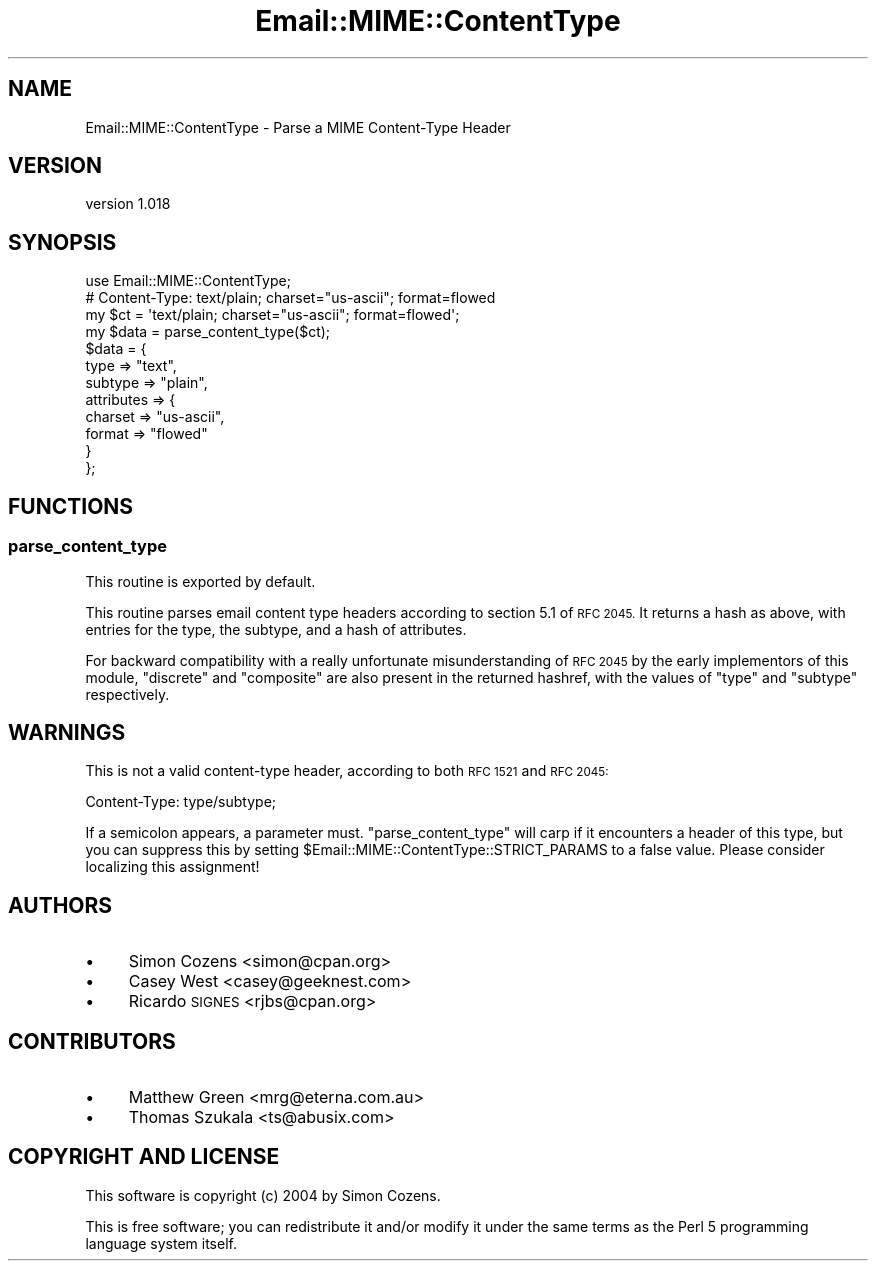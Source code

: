 .\" Automatically generated by Pod::Man 2.28 (Pod::Simple 3.28)
.\"
.\" Standard preamble:
.\" ========================================================================
.de Sp \" Vertical space (when we can't use .PP)
.if t .sp .5v
.if n .sp
..
.de Vb \" Begin verbatim text
.ft CW
.nf
.ne \\$1
..
.de Ve \" End verbatim text
.ft R
.fi
..
.\" Set up some character translations and predefined strings.  \*(-- will
.\" give an unbreakable dash, \*(PI will give pi, \*(L" will give a left
.\" double quote, and \*(R" will give a right double quote.  \*(C+ will
.\" give a nicer C++.  Capital omega is used to do unbreakable dashes and
.\" therefore won't be available.  \*(C` and \*(C' expand to `' in nroff,
.\" nothing in troff, for use with C<>.
.tr \(*W-
.ds C+ C\v'-.1v'\h'-1p'\s-2+\h'-1p'+\s0\v'.1v'\h'-1p'
.ie n \{\
.    ds -- \(*W-
.    ds PI pi
.    if (\n(.H=4u)&(1m=24u) .ds -- \(*W\h'-12u'\(*W\h'-12u'-\" diablo 10 pitch
.    if (\n(.H=4u)&(1m=20u) .ds -- \(*W\h'-12u'\(*W\h'-8u'-\"  diablo 12 pitch
.    ds L" ""
.    ds R" ""
.    ds C` ""
.    ds C' ""
'br\}
.el\{\
.    ds -- \|\(em\|
.    ds PI \(*p
.    ds L" ``
.    ds R" ''
.    ds C`
.    ds C'
'br\}
.\"
.\" Escape single quotes in literal strings from groff's Unicode transform.
.ie \n(.g .ds Aq \(aq
.el       .ds Aq '
.\"
.\" If the F register is turned on, we'll generate index entries on stderr for
.\" titles (.TH), headers (.SH), subsections (.SS), items (.Ip), and index
.\" entries marked with X<> in POD.  Of course, you'll have to process the
.\" output yourself in some meaningful fashion.
.\"
.\" Avoid warning from groff about undefined register 'F'.
.de IX
..
.nr rF 0
.if \n(.g .if rF .nr rF 1
.if (\n(rF:(\n(.g==0)) \{
.    if \nF \{
.        de IX
.        tm Index:\\$1\t\\n%\t"\\$2"
..
.        if !\nF==2 \{
.            nr % 0
.            nr F 2
.        \}
.    \}
.\}
.rr rF
.\"
.\" Accent mark definitions (@(#)ms.acc 1.5 88/02/08 SMI; from UCB 4.2).
.\" Fear.  Run.  Save yourself.  No user-serviceable parts.
.    \" fudge factors for nroff and troff
.if n \{\
.    ds #H 0
.    ds #V .8m
.    ds #F .3m
.    ds #[ \f1
.    ds #] \fP
.\}
.if t \{\
.    ds #H ((1u-(\\\\n(.fu%2u))*.13m)
.    ds #V .6m
.    ds #F 0
.    ds #[ \&
.    ds #] \&
.\}
.    \" simple accents for nroff and troff
.if n \{\
.    ds ' \&
.    ds ` \&
.    ds ^ \&
.    ds , \&
.    ds ~ ~
.    ds /
.\}
.if t \{\
.    ds ' \\k:\h'-(\\n(.wu*8/10-\*(#H)'\'\h"|\\n:u"
.    ds ` \\k:\h'-(\\n(.wu*8/10-\*(#H)'\`\h'|\\n:u'
.    ds ^ \\k:\h'-(\\n(.wu*10/11-\*(#H)'^\h'|\\n:u'
.    ds , \\k:\h'-(\\n(.wu*8/10)',\h'|\\n:u'
.    ds ~ \\k:\h'-(\\n(.wu-\*(#H-.1m)'~\h'|\\n:u'
.    ds / \\k:\h'-(\\n(.wu*8/10-\*(#H)'\z\(sl\h'|\\n:u'
.\}
.    \" troff and (daisy-wheel) nroff accents
.ds : \\k:\h'-(\\n(.wu*8/10-\*(#H+.1m+\*(#F)'\v'-\*(#V'\z.\h'.2m+\*(#F'.\h'|\\n:u'\v'\*(#V'
.ds 8 \h'\*(#H'\(*b\h'-\*(#H'
.ds o \\k:\h'-(\\n(.wu+\w'\(de'u-\*(#H)/2u'\v'-.3n'\*(#[\z\(de\v'.3n'\h'|\\n:u'\*(#]
.ds d- \h'\*(#H'\(pd\h'-\w'~'u'\v'-.25m'\f2\(hy\fP\v'.25m'\h'-\*(#H'
.ds D- D\\k:\h'-\w'D'u'\v'-.11m'\z\(hy\v'.11m'\h'|\\n:u'
.ds th \*(#[\v'.3m'\s+1I\s-1\v'-.3m'\h'-(\w'I'u*2/3)'\s-1o\s+1\*(#]
.ds Th \*(#[\s+2I\s-2\h'-\w'I'u*3/5'\v'-.3m'o\v'.3m'\*(#]
.ds ae a\h'-(\w'a'u*4/10)'e
.ds Ae A\h'-(\w'A'u*4/10)'E
.    \" corrections for vroff
.if v .ds ~ \\k:\h'-(\\n(.wu*9/10-\*(#H)'\s-2\u~\d\s+2\h'|\\n:u'
.if v .ds ^ \\k:\h'-(\\n(.wu*10/11-\*(#H)'\v'-.4m'^\v'.4m'\h'|\\n:u'
.    \" for low resolution devices (crt and lpr)
.if \n(.H>23 .if \n(.V>19 \
\{\
.    ds : e
.    ds 8 ss
.    ds o a
.    ds d- d\h'-1'\(ga
.    ds D- D\h'-1'\(hy
.    ds th \o'bp'
.    ds Th \o'LP'
.    ds ae ae
.    ds Ae AE
.\}
.rm #[ #] #H #V #F C
.\" ========================================================================
.\"
.IX Title "Email::MIME::ContentType 3pm"
.TH Email::MIME::ContentType 3pm "2015-04-08" "perl v5.20.2" "User Contributed Perl Documentation"
.\" For nroff, turn off justification.  Always turn off hyphenation; it makes
.\" way too many mistakes in technical documents.
.if n .ad l
.nh
.SH "NAME"
Email::MIME::ContentType \- Parse a MIME Content\-Type Header
.SH "VERSION"
.IX Header "VERSION"
version 1.018
.SH "SYNOPSIS"
.IX Header "SYNOPSIS"
.Vb 1
\&  use Email::MIME::ContentType;
\&
\&  # Content\-Type: text/plain; charset="us\-ascii"; format=flowed
\&  my $ct = \*(Aqtext/plain; charset="us\-ascii"; format=flowed\*(Aq;
\&  my $data = parse_content_type($ct);
\&
\&  $data = {
\&    type       => "text",
\&    subtype    => "plain",
\&    attributes => {
\&      charset => "us\-ascii",
\&      format  => "flowed"
\&    }
\&  };
.Ve
.SH "FUNCTIONS"
.IX Header "FUNCTIONS"
.SS "parse_content_type"
.IX Subsection "parse_content_type"
This routine is exported by default.
.PP
This routine parses email content type headers according to section 5.1 of \s-1RFC
2045.\s0 It returns a hash as above, with entries for the type, the subtype, and a
hash of attributes.
.PP
For backward compatibility with a really unfortunate misunderstanding of \s-1RFC
2045\s0 by the early implementors of this module, \f(CW\*(C`discrete\*(C'\fR and \f(CW\*(C`composite\*(C'\fR are
also present in the returned hashref, with the values of \f(CW\*(C`type\*(C'\fR and \f(CW\*(C`subtype\*(C'\fR
respectively.
.SH "WARNINGS"
.IX Header "WARNINGS"
This is not a valid content-type header, according to both \s-1RFC 1521\s0 and \s-1RFC
2045:\s0
.PP
.Vb 1
\&  Content\-Type: type/subtype;
.Ve
.PP
If a semicolon appears, a parameter must.  \f(CW\*(C`parse_content_type\*(C'\fR will carp if
it encounters a header of this type, but you can suppress this by setting
\&\f(CW$Email::MIME::ContentType::STRICT_PARAMS\fR to a false value.  Please consider
localizing this assignment!
.SH "AUTHORS"
.IX Header "AUTHORS"
.IP "\(bu" 4
Simon Cozens <simon@cpan.org>
.IP "\(bu" 4
Casey West <casey@geeknest.com>
.IP "\(bu" 4
Ricardo \s-1SIGNES\s0 <rjbs@cpan.org>
.SH "CONTRIBUTORS"
.IX Header "CONTRIBUTORS"
.IP "\(bu" 4
Matthew Green <mrg@eterna.com.au>
.IP "\(bu" 4
Thomas Szukala <ts@abusix.com>
.SH "COPYRIGHT AND LICENSE"
.IX Header "COPYRIGHT AND LICENSE"
This software is copyright (c) 2004 by Simon Cozens.
.PP
This is free software; you can redistribute it and/or modify it under
the same terms as the Perl 5 programming language system itself.
